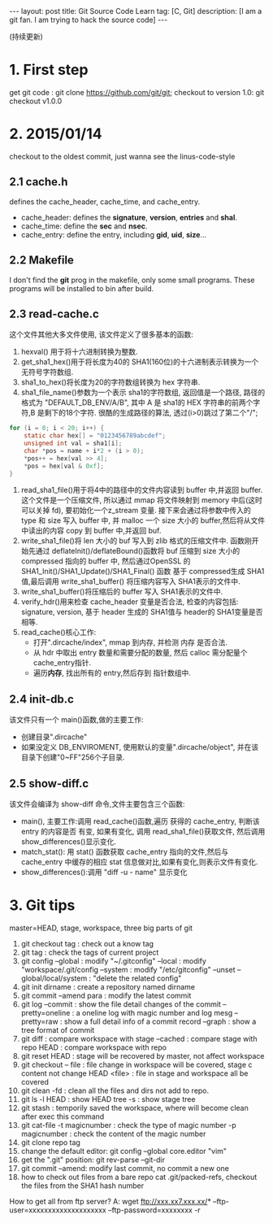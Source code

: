 #+OPTIONS: num:nil
#+OPTIONS: ^:nil
#+OPTIONS: toc:nil
#+AUTHOR: Luis404
#+EMAIL: luisxu404@gmail.com

#+BEGIN_HTML
---
layout: post
title: Git Source Code Learn
tag: [C, Git]
description: [I am a git fan. I am trying to hack the source code]
---
#+END_HTML

(持续更新)

* 1. First step
get git code : git clone https://github.com/git/git;
checkout to version 1.0: git checkout v1.0.0
* 2. 2015/01/14
checkout to the oldest commit, just wanna see the linus-code-style
** 2.1 cache.h
defines the cache_header, cache_time, and cache_entry.
+ cache_header: defines the *signature*, *version*, *entries* and *shal*.
+ cache_time: define the *sec* and *nsec*.
+ cache_entry: define the entry, including *gid*, *uid*, *size*...
** 2.2 Makefile
I don't find the *git* prog in the makefile, only some small programs.
These programs will be installed to bin after build.
** 2.3 read-cache.c
这个文件其他大多文件使用, 该文件定义了很多基本的函数:
1. hexval() 用于将十六进制转换为整数.
2. get_sha1_hex()用于将长度为40的 SHA1(160位)的十六进制表示转换为一个 无符号字符数组.
3. sha1_to_hex()将长度为20的字符数组转换为 hex 字符串.
4. sha1_file_name()参数为一个表示 sha1的字符数组, 返回值是一个路径, 路径的格式为
   "DEFAULT_DB_ENV/A/B", 其中 A 是 sha1的 HEX 字符串的前两个字符,B 是剩下的18个字符.
   很酷的生成路径的算法, 透过(i>0)跳过了第二个"/";

#+BEGIN_SRC c
	for (i = 0; i < 20; i++) {
		static char hex[] = "0123456789abcdef";
		unsigned int val = sha1[i];
		char *pos = name + i*2 + (i > 0);
		*pos++ = hex[val >> 4];
		*pos = hex[val & 0xf];
	}

#+END_SRC

5. read_sha1_file()用于将4中的路径中的文件内容读到 buffer 中,并返回 buffer.
   这个文件是一个压缩文件, 所以通过 mmap 将文件映射到 memory 中后(这时可以关掉 fd), 
   要初始化一个z_stream 变量. 接下来会通过将参数中传入的 type 和 size 写入 buffer 中,
   并 malloc 一个 size 大小的 buffer,然后将从文件中读出的内容 copy 到 buffer 中,并返回 buf.
6. write_sha1_file()将 len 大小的 buf 写入到 zlib 格式的压缩文件中.
   函数刚开始先通过 deflateInit()/deflateBound()函数将 buf 压缩到 size 大小的 compressed 指向的 buffer 中, 
   然后通过OpenSSL 的 SHA1_Init()/SHA1_Update()/SHA1_Final() 函数 基于 compressed生成
   SHA1值,最后调用 write_sha1_buffer() 将压缩内容写入 SHA1表示的文件中.
1. write_sha1_buffer()将压缩后的 buffer 写入 SHA1表示的文件中.
2. verify_hdr()用来检查 cache_header 变量是否合法, 检查的内容包括: signature, version, 
   基于 header 生成的 SHA1值与 header的 SHA1变量是否相等.
3. read_cache()核心工作:
   + 打开".dircache/index", mmap 到内存, 并检测 内存 是否合法.
   + 从 hdr 中取出 entry 数量和需要分配的数量, 然后 calloc 需分配量个 cache_entry指针.
   + 遍历*内存*, 找出所有的 entry,然后存到  指针数组中.

** 2.4 init-db.c
该文件只有一个 main()函数,做的主要工作:
+ 创建目录".dircache"
+ 如果没定义 DB_ENVIROMENT, 使用默认的变量".dircache/object", 并在该目录下创建"0~FF"256个子目录.
** 2.5 show-diff.c
该文件会编译为 show-diff 命令,文件主要包含三个函数:
+ main(), 主要工作:调用 read_cache()函数,遍历 获得的 cache_entry, 判断该 entry 的内容是否
  有变, 如果有变化, 调用 read_sha1_file()获取文件, 然后调用 show_differences()显示变化.
+ match_stat():  用 stat() 函数获取 cache_entry 指向的文件,然后与 cache_entry 中缓存的相应
   stat 信息做对比,如果有变化,则表示文件有变化.
+ show_differences():调用 "diff -u - name" 显示变化
* 3. Git tips
	
	master=HEAD, stage, workspace, three big parts of git
	
	1. 	git checkout tag : check out a know tag
	2. 	git tag : check the tags of current project
	3. 	git config --global : 	modify "~/.gitconfig" 
				  --local : 	modify "workspace/.git/config
				  --system :	modify "/etc/gitconfig"
				  --unset --global/local/system : "delete the related config"
	4. 	git init dirname : create a repository named dirname
	5. 	git commit --amend para : modify the latest commit
	6. 	git log	--commit : show the file detail changes of the commit
				--pretty=oneline : a oneline log with magic number and log mesg
				--pretty=raw : show a full detail info of a commit record
				--graph : show a tree format of commit
	7. 	git diff 		 : compare workspace with stage 
				--cached : compare stage with repo
				 HEAD	 : compare workspace with repo
	8. 	git reset HEAD : stage will be recovered by master, not affect workspace
	9. 	git checkout -- file : file change in workspace will be covered, stage c
							   content not change
					HEAD <file> : file in stage and workspace all be covered
	10.	git clean -fd : clean all the files and dirs not add to repo. 
	11.	git ls -l HEAD : show HEAD tree
			   -s :		 show stage tree
	12.	git stash : temporily saved the workspace, where will become clean after exec this command
	13. 	git cat-file -t magicnumber : check the type of magic number
					 -p magicnumber : check the content of the magic number
	14.	git clone repo tag
	15. change the default editor: git config --global core.editor "vim"
	16. get the ".git" position: git rev-parse --git-dir
	17. git commit --amend: modify last commit, no commit a new one
	18. how to check out files from a bare repo
		cat .git/packed-refs, checkout the files from the SHA1 hash number
	
	How to get all from ftp server?
	A: wget ftp://xxx.xx7.xxx.xx/* --ftp-user=xxxxxxxxxxxxxxxxxxxx --ftp-password=xxxxxxxx -r
